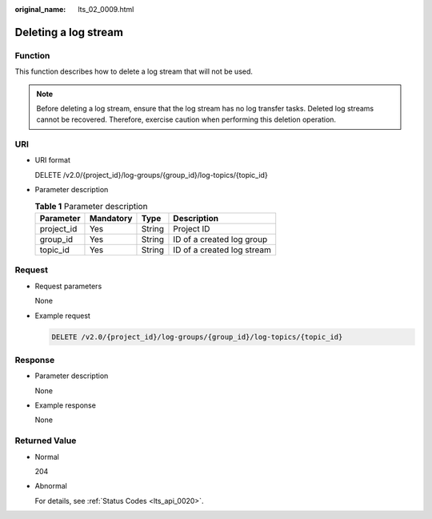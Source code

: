 :original_name: lts_02_0009.html

.. _lts_02_0009:

Deleting a log stream
=====================

Function
--------

This function describes how to delete a log stream that will not be used.

.. note::

   Before deleting a log stream, ensure that the log stream has no log transfer tasks. Deleted log streams cannot be recovered. Therefore, exercise caution when performing this deletion operation.

URI
---

-  URI format

   DELETE /v2.0/{project_id}/log-groups/{group_id}/log-topics/{topic_id}

-  Parameter description

   .. table:: **Table 1** Parameter description

      ========== ========= ====== ==========================
      Parameter  Mandatory Type   Description
      ========== ========= ====== ==========================
      project_id Yes       String Project ID
      group_id   Yes       String ID of a created log group
      topic_id   Yes       String ID of a created log stream
      ========== ========= ====== ==========================

Request
-------

-  Request parameters

   None

-  Example request

   .. code-block:: text

      DELETE /v2.0/{project_id}/log-groups/{group_id}/log-topics/{topic_id}

Response
--------

-  Parameter description

   None

-  Example response

   None

Returned Value
--------------

-  Normal

   204

-  Abnormal

   For details, see :ref:`Status Codes <lts_api_0020>`.
